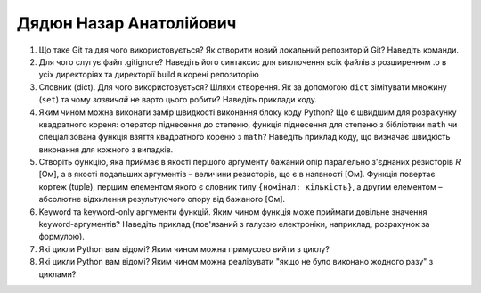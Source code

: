 ==============================
Дядюн Назар Анатолійович
==============================


#. Що таке Git та для чого використовується? Як створити новий локальний репозиторій Git? Наведіть команди.
#. Для чого слугує файл .gitignore? Наведіть його синтаксис для виключення всіх файлів з розширенням .o в усіх директоріях та
   директорії build в корені репозиторію

#. Словник (dict). Для чого використовується? Шляхи створення. 
   Як за допомогою ``dict`` зімітувати множину (``set``) та чому *зазвичай* не варто цього робити? Наведіть приклади коду.
#. Яким чином можна виконати замір швидкості виконання блоку коду Python?
   Що є швидшим для розрахунку квадратного кореня: оператор піднесення до степеню, функція піднесення для степеню з бібліотеки
   ``math`` чи спеціалізована функція взяття квадратного кореню з ``math``? Наведіть приклад коду, що визначає швидкість виконання
   для кожного з випадків.

#. Створіть функцію, яка приймає в якості першого аргументу бажаний опір паралельно з'єднаних резисторів *R* [Ом],
   а в якості подальших аргументів – величини резисторів, що є в наявності [Ом].
   Функція повертає кортеж (tuple), першим елементом якого є словник типу ``{номінал: кількість}``, а другим
   елементом – абсолютне відхилення результуючого опору від бажаного [Ом].
#. Keyword та keyword-only аргументи функцій. Яким чином функція може приймати довільне значення keyword-аргументів?
   Наведіть приклад (пов'язаний з галуззю електроніки, наприклад, розрахунок за формулою).

#. Які цикли Python вам відомі? Яким чином можна примусово вийти з циклу?
#. Які цикли Python вам відомі? Яким чином можна реалізувати "якщо не було виконано жодного разу" з циклами?

